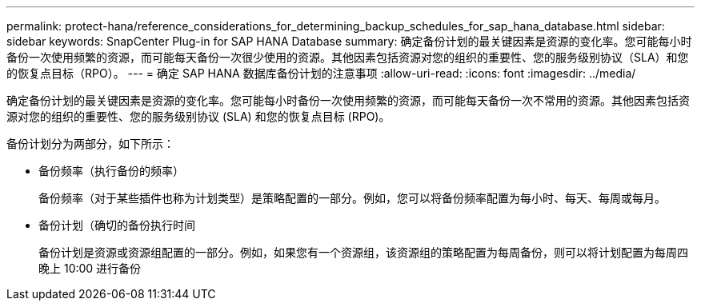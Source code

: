 ---
permalink: protect-hana/reference_considerations_for_determining_backup_schedules_for_sap_hana_database.html 
sidebar: sidebar 
keywords: SnapCenter Plug-in for SAP HANA Database 
summary: 确定备份计划的最关键因素是资源的变化率。您可能每小时备份一次使用频繁的资源，而可能每天备份一次很少使用的资源。其他因素包括资源对您的组织的重要性、您的服务级别协议（SLA）和您的恢复点目标（RPO）。 
---
= 确定 SAP HANA 数据库备份计划的注意事项
:allow-uri-read: 
:icons: font
:imagesdir: ../media/


[role="lead"]
确定备份计划的最关键因素是资源的变化率。您可能每小时备份一次使用频繁的资源，而可能每天备份一次不常用的资源。其他因素包括资源对您的组织的重要性、您的服务级别协议 (SLA) 和您的恢复点目标 (RPO)。

备份计划分为两部分，如下所示：

* 备份频率（执行备份的频率）
+
备份频率（对于某些插件也称为计划类型）是策略配置的一部分。例如，您可以将备份频率配置为每小时、每天、每周或每月。

* 备份计划（确切的备份执行时间
+
备份计划是资源或资源组配置的一部分。例如，如果您有一个资源组，该资源组的策略配置为每周备份，则可以将计划配置为每周四晚上 10:00 进行备份


